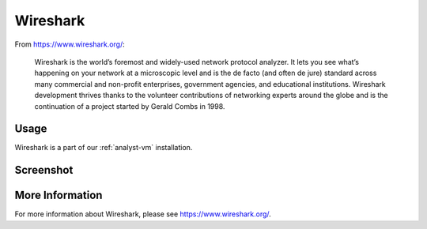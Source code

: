 .. _wireshark:

Wireshark
=========

From https://www.wireshark.org/:

    Wireshark is the world’s foremost and widely-used network protocol analyzer. It lets you see what’s happening on your network at a microscopic level and is the de facto (and often de jure) standard across many commercial and non-profit enterprises, government agencies, and educational institutions. Wireshark development thrives thanks to the volunteer contributions of networking experts around the globe and is the continuation of a project started by Gerald Combs in 1998.
    
Usage
-----
Wireshark is a part of our :ref:`analyst-vm` installation.

Screenshot
----------

.. image:: images/wireshark/wireshark.png

More Information
----------------

For more information about Wireshark, please see https://www.wireshark.org/.
